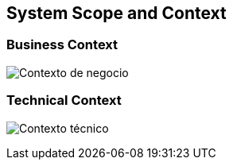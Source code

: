 [[section-system-scope-and-context]]
== System Scope and Context

=== Business Context

:imagesdir: images/
image:contexto_de_negocio.png["Contexto de negocio"]

=== Technical Context

:imagesdir: images/
image:contexto_tecnico.png["Contexto técnico"]

